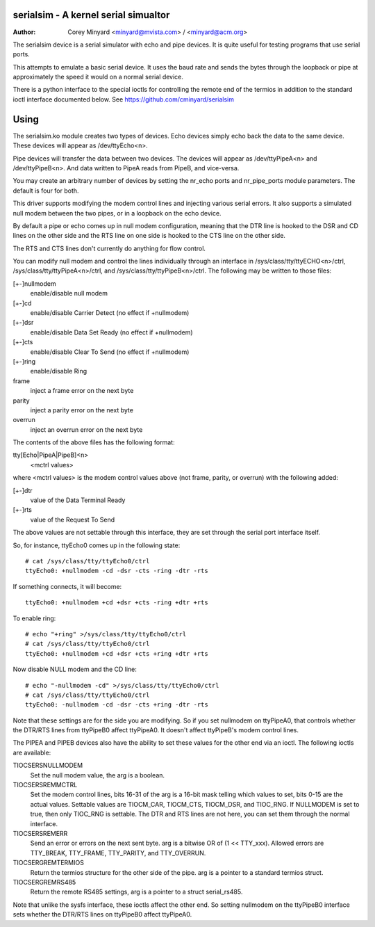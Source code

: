 .. SPDX-License-Identifier: GPL-2.0+
=====================================
serialsim - A kernel serial simualtor
=====================================

:Author: Corey Minyard <minyard@mvista.com> / <minyard@acm.org>

The serialsim device is a serial simulator with echo and pipe devices.
It is quite useful for testing programs that use serial ports.

This attempts to emulate a basic serial device.  It uses the baud rate
and sends the bytes through the loopback or pipe at approximately the
speed it would on a normal serial device.

There is a python interface to the special ioctls for controlling the
remote end of the termios in addition to the standard ioctl interface
documented below.  See https://github.com/cminyard/serialsim

=====
Using
=====

The serialsim.ko module creates two types of devices.  Echo devices
simply echo back the data to the same device.  These devices will
appear as /dev/ttyEcho<n>.

Pipe devices will transfer the data between two devices.  The
devices will appear as /dev/ttyPipeA<n> and /dev/ttyPipeB<n>.  And
data written to PipeA reads from PipeB, and vice-versa.

You may create an arbitrary number of devices by setting the
nr_echo ports and nr_pipe_ports module parameters.  The default is
four for both.

This driver supports modifying the modem control lines and
injecting various serial errors.  It also supports a simulated null
modem between the two pipes, or in a loopback on the echo device.

By default a pipe or echo comes up in null modem configuration,
meaning that the DTR line is hooked to the DSR and CD lines on the
other side and the RTS line on one side is hooked to the CTS line
on the other side.

The RTS and CTS lines don't currently do anything for flow control.

You can modify null modem and control the lines individually
through an interface in /sys/class/tty/ttyECHO<n>/ctrl,
/sys/class/tty/ttyPipeA<n>/ctrl, and
/sys/class/tty/ttyPipeB<n>/ctrl.  The following may be written to
those files:

[+-]nullmodem
    enable/disable null modem

[+-]cd
    enable/disable Carrier Detect (no effect if +nullmodem)

[+-]dsr
    enable/disable Data Set Ready (no effect if +nullmodem)

[+-]cts
    enable/disable Clear To Send (no effect if +nullmodem)

[+-]ring
    enable/disable Ring

frame
    inject a frame error on the next byte

parity
    inject a parity error on the next byte

overrun
    inject an overrun error on the next byte

The contents of the above files has the following format:

tty[Echo|PipeA|PipeB]<n>
    <mctrl values>

where <mctrl values> is the modem control values above (not frame,
parity, or overrun) with the following added:

[+-]dtr
    value of the Data Terminal Ready

[+-]rts
    value of the Request To Send

The above values are not settable through this interface, they are
set through the serial port interface itself.

So, for instance, ttyEcho0 comes up in the following state::

   # cat /sys/class/tty/ttyEcho0/ctrl
   ttyEcho0: +nullmodem -cd -dsr -cts -ring -dtr -rts

If something connects, it will become::

   ttyEcho0: +nullmodem +cd +dsr +cts -ring +dtr +rts

To enable ring::

   # echo "+ring" >/sys/class/tty/ttyEcho0/ctrl
   # cat /sys/class/tty/ttyEcho0/ctrl
   ttyEcho0: +nullmodem +cd +dsr +cts +ring +dtr +rts

Now disable NULL modem and the CD line::

   # echo "-nullmodem -cd" >/sys/class/tty/ttyEcho0/ctrl
   # cat /sys/class/tty/ttyEcho0/ctrl
   ttyEcho0: -nullmodem -cd -dsr -cts +ring -dtr -rts

Note that these settings are for the side you are modifying.  So if
you set nullmodem on ttyPipeA0, that controls whether the DTR/RTS
lines from ttyPipeB0 affect ttyPipeA0.  It doesn't affect ttyPipeB's
modem control lines.

The PIPEA and PIPEB devices also have the ability to set these
values for the other end via an ioctl.  The following ioctls are
available:

TIOCSERSNULLMODEM
    Set the null modem value, the arg is a boolean.

TIOCSERSREMMCTRL
    Set the modem control lines, bits 16-31 of the arg is
    a 16-bit mask telling which values to set, bits 0-15 are the
    actual values.  Settable values are TIOCM_CAR, TIOCM_CTS,
    TIOCM_DSR, and TIOC_RNG.  If NULLMODEM is set to true, then only
    TIOC_RNG is settable.  The DTR and RTS lines are not here, you can
    set them through the normal interface.

TIOCSERSREMERR
    Send an error or errors on the next sent byte.  arg is
    a bitwise OR of (1 << TTY_xxx).  Allowed errors are TTY_BREAK,
    TTY_FRAME, TTY_PARITY, and TTY_OVERRUN.

TIOCSERGREMTERMIOS
    Return the termios structure for the other side of the pipe.
    arg is a pointer to a standard termios struct.

TIOCSERGREMRS485
    Return the remote RS485 settings, arg is a pointer to a struct
    serial_rs485.

Note that unlike the sysfs interface, these ioctls affect the other
end.  So setting nullmodem on the ttyPipeB0 interface sets whether
the DTR/RTS lines on ttyPipeB0 affect ttyPipeA0.
